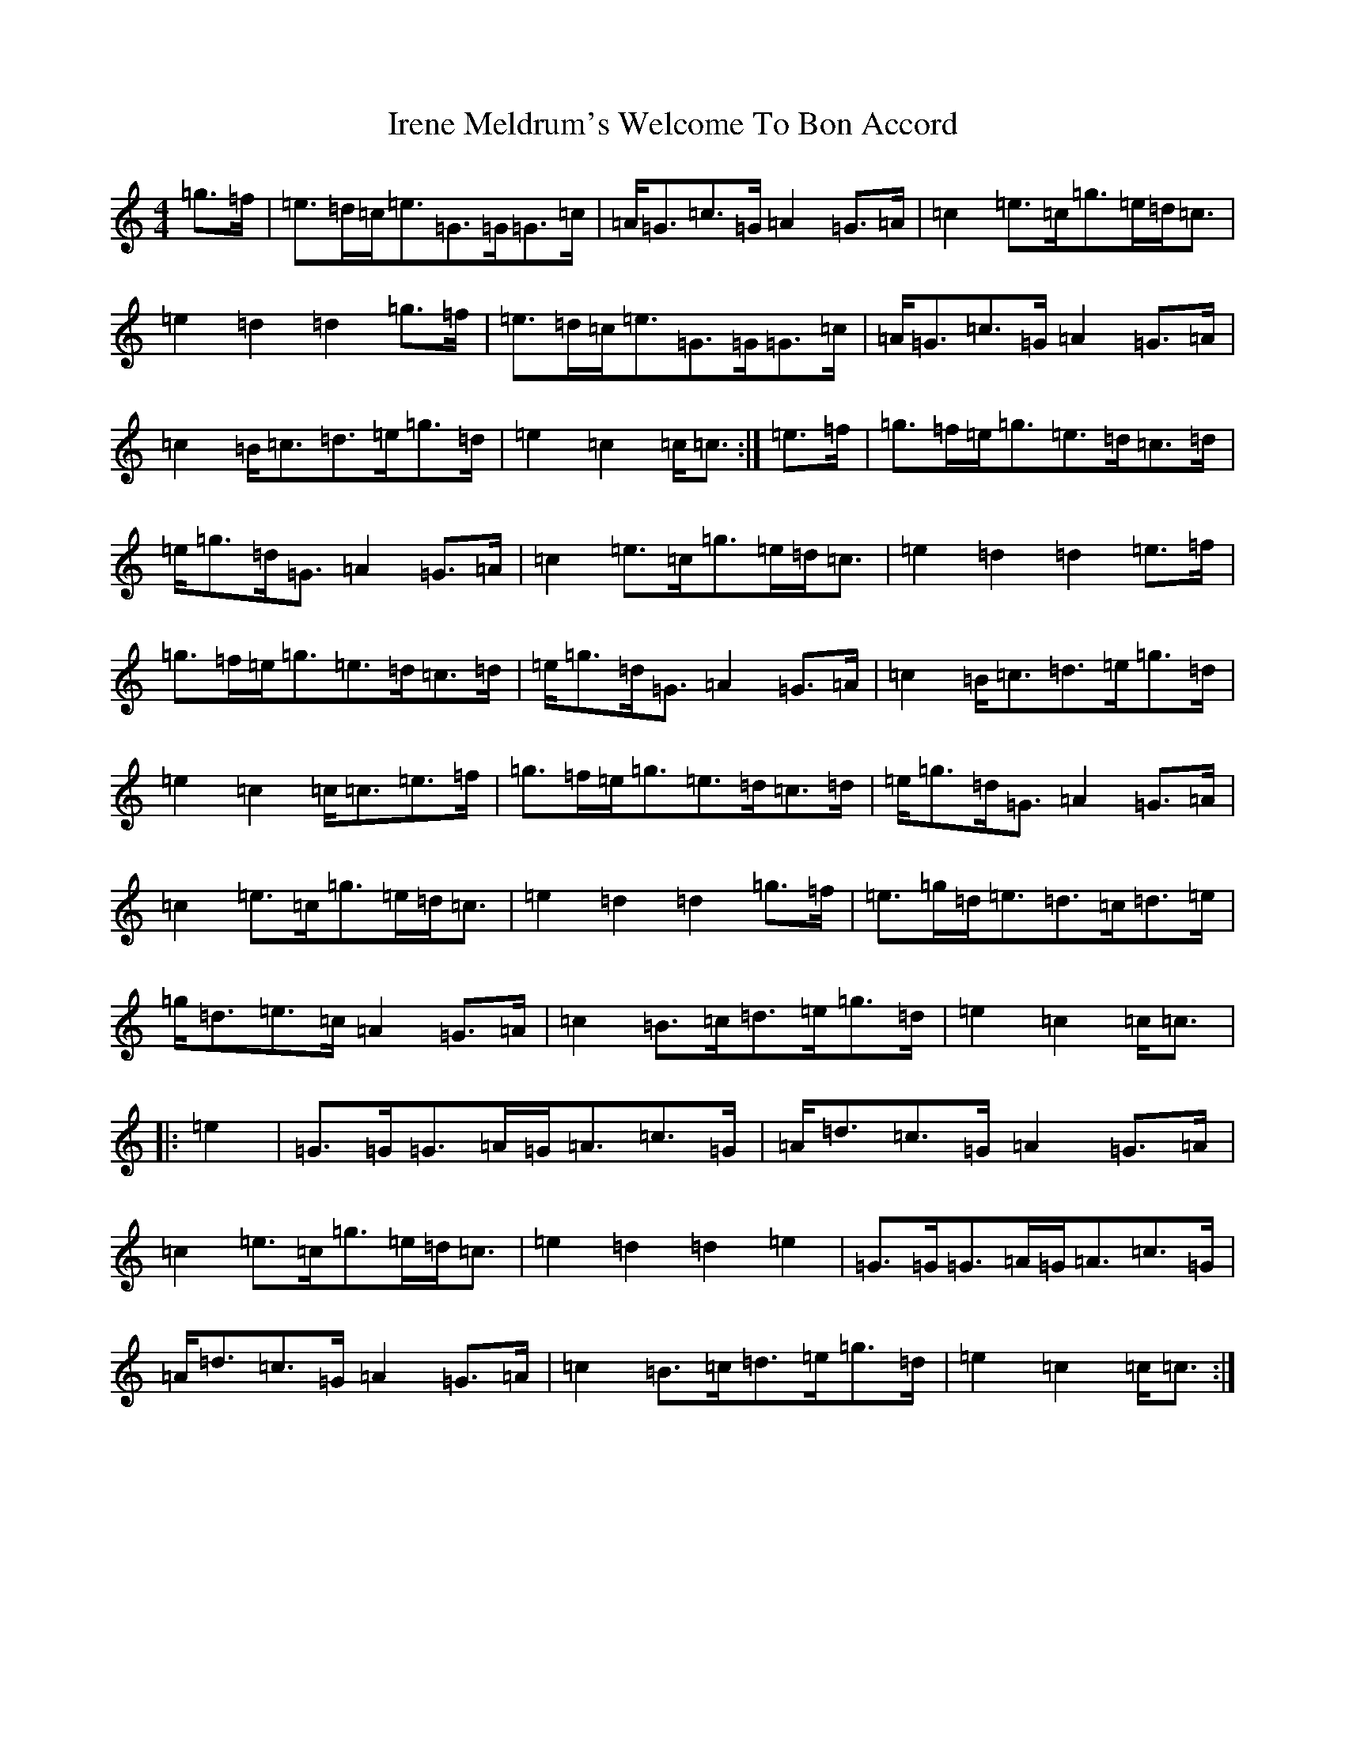 X: 9938
T: Irene Meldrum's Welcome To Bon Accord
S: https://thesession.org/tunes/13364#setting23496
R: march
M:4/4
L:1/8
K: C Major
=g>=f|=e>=d=c<=e=G>=G=G>=c|=A<=G=c>=G=A2=G>=A|=c2=e>=c=g>=e=d<=c|=e2=d2=d2=g>=f|=e>=d=c<=e=G>=G=G>=c|=A<=G=c>=G=A2=G>=A|=c2=B<=c=d>=e=g>=d|=e2=c2=c<=c:|=e>=f|=g>=f=e<=g=e>=d=c>=d|=e<=g=d<=G=A2=G>=A|=c2=e>=c=g>=e=d<=c|=e2=d2=d2=e>=f|=g>=f=e<=g=e>=d=c>=d|=e<=g=d<=G=A2=G>=A|=c2=B<=c=d>=e=g>=d|=e2=c2=c<=c=e>=f|=g>=f=e<=g=e>=d=c>=d|=e<=g=d<=G=A2=G>=A|=c2=e>=c=g>=e=d<=c|=e2=d2=d2=g>=f|=e>=g=d<=e=d>=c=d>=e|=g<=d=e>=c=A2=G>=A|=c2=B>=c=d>=e=g>=d|=e2=c2=c<=c|:=e2|=G>=G=G>=A=G<=A=c>=G|=A<=d=c>=G=A2=G>=A|=c2=e>=c=g>=e=d<=c|=e2=d2=d2=e2|=G>=G=G>=A=G<=A=c>=G|=A<=d=c>=G=A2=G>=A|=c2=B>=c=d>=e=g>=d|=e2=c2=c<=c:|